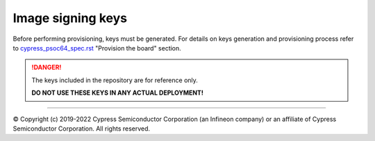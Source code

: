 ##################
Image signing keys
##################

Before performing provisioning, keys must be generated. For details on keys
generation and provisioning process refer to
`cypress_psoc64_spec.rst <https://github.com/Infineon/src-trusted-firmware-m/blob/master/platform/ext/target/cypress/psoc64/cypress_psoc64_spec.rst>`_
"Provision the board" section.

.. danger::

    The keys included in the repository are for reference only.

    **DO NOT USE THESE KEYS IN ANY ACTUAL DEPLOYMENT!**

----

© Copyright (c) 2019-2022 Cypress Semiconductor Corporation (an Infineon company) or an affiliate of Cypress Semiconductor Corporation. All rights reserved.

